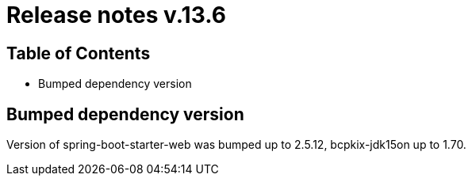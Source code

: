 = Release notes v.13.6

== Table of Contents

* Bumped dependency version

== Bumped dependency version

Version of spring-boot-starter-web was bumped up to 2.5.12, bcpkix-jdk15on up to 1.70.
